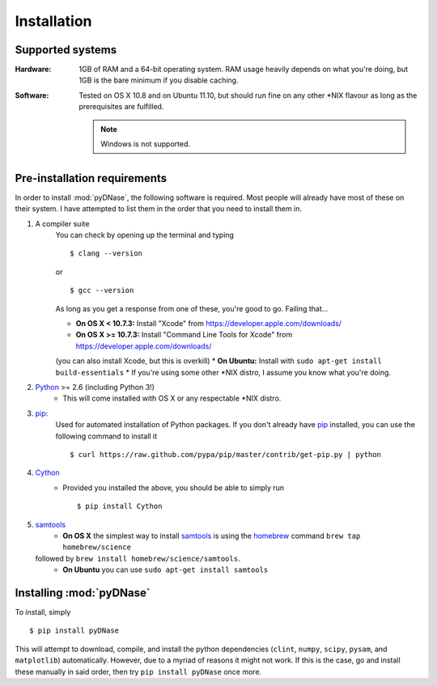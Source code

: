 .. _installation:

Installation
------------

Supported systems
~~~~~~~~~~~~~~~~~

:Hardware:

    1GB of RAM and a 64-bit operating system. RAM usage heavily depends on what you're doing, but 1GB is the bare minimum if you disable caching.

:Software:

   Tested on OS X 10.8 and on Ubuntu 11.10, but should run fine on any other *NIX flavour as long as the prerequisites are fulfilled.

   .. note::
        Windows is not supported.


Pre-installation requirements
~~~~~~~~~~~~~~~~~~~~~~~~~~~~~

In order to install :mod:`pyDNase`, the following software is required. Most people will already have most of these
on their system. I have attempted to list them in the order that you need to install them in.

#. A compiler suite
    You can check by opening up the terminal and typing ::

        $ clang --version

    or ::

        $ gcc --version

    As long as you get a response from one of these, you're good to go. Failing that...
    
    * **On OS X < 10.7.3:** Install "Xcode" from https://developer.apple.com/downloads/
    * **On OS X >= 10.7.3:** Install "Command Line Tools for Xcode" from https://developer.apple.com/downloads/
    (you can also install Xcode, but this is overkill)
    * **On Ubuntu:** Install with ``sudo apt-get install build-essentials``
    * If you're using some other *NIX distro, I assume you know what you're doing.

#. Python_ >= 2.6 (including Python 3!)
    * This will come installed with OS X or any respectable \*NIX distro.

#. pip_:
        Used for automated installation of Python packages. If you
        don't already have pip_ installed, you can use the following command to install it ::

            $ curl https://raw.github.com/pypa/pip/master/contrib/get-pip.py | python

#. Cython_
    * Provided you installed the above, you should be able to simply run ::

        $ pip install Cython

#. samtools_
    * **On OS X** the simplest way to install samtools_ is using the homebrew_ command ``brew tap homebrew/science``
   followed by ``brew install homebrew/science/samtools``.
    * **On Ubuntu** you can use ``sudo apt-get install samtools``

Installing :mod:`pyDNase`
~~~~~~~~~~~~~~~~~~~~~~~~~

To install, simply ::

    $ pip install pyDNase

This will attempt to download, compile, and install the python dependencies
(``clint``, ``numpy``, ``scipy``, ``pysam``, and ``matplotlib``) automatically. However, due to a myriad of reasons
it might not work. If this is the case, go and install these manually in said order, then try ``pip install pyDNase``
once more.

.. _python: http://www.python.org/
.. _samtools: http://samtools.sourceforge.net/
.. _homebrew: http://brew.sh/
.. _NumPy: http://www.numpy.org/‎
.. _clint: https://github.com/kennethreitz/clint
.. _pysam: https://code.google.com/p/pysam/
.. _SciPy: http://www.scipy.org/‎
.. _matplotlib: http://www.matplotlib.org
.. _pip: https://pypi.python.org/pypi/pip
.. _Cython: http://cython.org